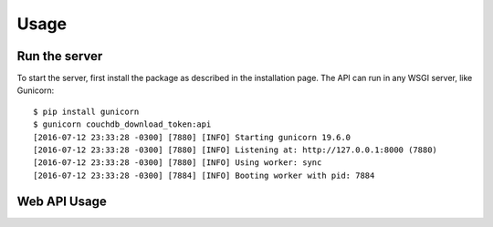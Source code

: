 =====
Usage
=====

Run the server
--------------

To start the server, first install the package as described in the installation page.
The API can run in any WSGI server, like Gunicorn::

    $ pip install gunicorn
    $ gunicorn couchdb_download_token:api         
    [2016-07-12 23:33:28 -0300] [7880] [INFO] Starting gunicorn 19.6.0
    [2016-07-12 23:33:28 -0300] [7880] [INFO] Listening at: http://127.0.0.1:8000 (7880)
    [2016-07-12 23:33:28 -0300] [7880] [INFO] Using worker: sync
    [2016-07-12 23:33:28 -0300] [7884] [INFO] Booting worker with pid: 7884

Web API Usage
-------------

.. http:get:: /(str:database_name)/(str:document_id)/(str:attachment_filename)

   Download the attachment `attachment_filename` of the document with id
   `document_id` in database `database_name` if download token matches.

   :query token: download token of the document
   :resheader Content-Type: The content type that specified in the document's
                            attachment metadata
   :statuscode 200: No error, permission granted
   :statuscode 403: Download token mismatch, permission dennied.
                    If there is no token in the document or if it is null a 403
                    error will be raised too.
   :statuscode 404: Attachment not found. Only raised if the token is valid.


